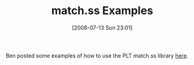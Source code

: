 #+POSTID: 263
#+DATE: [2008-07-13 Sun 23:01]
#+OPTIONS: toc:nil num:nil todo:nil pri:nil tags:nil ^:nil TeX:nil
#+CATEGORY: Link
#+TAGS: PLT, Programming Language, Scheme
#+TITLE: match.ss Examples

Ben posted some examples of how to use the PLT match.ss library [[http://benjisimon.blogspot.com/2008/04/simple-matchss-examples.html][here]].



